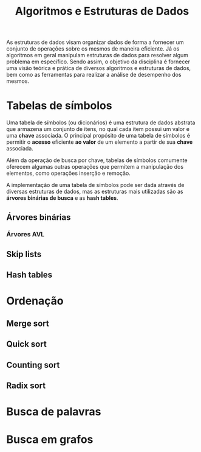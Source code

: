 #+title: Algoritmos e Estruturas de Dados

As estruturas de dados visam organizar dados de forma a fornecer um conjunto de operações sobre os mesmos de maneira eficiente. Já os algoritmos em geral manipulam estruturas de dados para resolver algum problema em específico. Sendo assim, o objetivo da disciplina é fornecer uma visão teórica e prática de diversos algoritmos e estruturas de dados, bem como as ferramentas para realizar a análise de desempenho dos mesmos.

* Tabelas de símbolos
Uma tabela de símbolos (ou dicionários) é uma estrutura de dados abstrata que armazena um conjunto de itens, no qual cada item possui um valor e uma *chave* associada. O principal propósito de uma tabela de símbolos é permitir o *acesso* eficiente *ao valor* de um elemento a partir de sua *chave* associada.

Além da operação de busca por chave, tabelas de símbolos comumente oferecem algumas outras operações que permitem a manipulação dos elementos, como operações inserção e remoção.

A implementação de uma tabela de símbolos pode ser dada através de diversas estruturas de dados, mas as estruturas mais utilizadas são as *árvores binárias de busca* e as *hash tables*.

** Árvores binárias
*** Árvores AVL
** Skip lists
** Hash tables

* Ordenação
** Merge sort
** Quick sort
** Counting sort
** Radix sort

* Busca de palavras
* Busca em grafos
